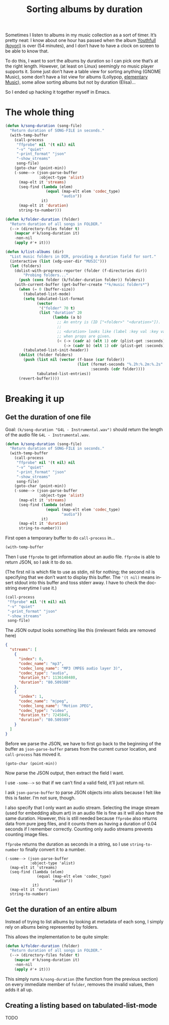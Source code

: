 #+title: Sorting albums by duration
#+created: 2021-08-05T00:59:00+0900
#+tags[]: emacs emacs-lisp
#+language: en
#+toc: t

Sometimes I listen to albums in my music collection as a sort of timer. It’s pretty neat: I know about one hour has passed when the album [[https://w.atwiki.jp/hmiku/pages/29068.html][Youthfull (koyori)]] is over (54 minutes), and I don’t have to have a clock on screen to be able to know that.

To do this, I want to sort the albums by duration so I can pick one that’s at the right length. However, (at least on Linux) seemingly no music player supports it. Some just don’t have a table view for sorting anything (GNOME Music), some don’t have a list view for albums (Lollypop, [[https://github.com/elementary/music][elementary Music]]), some allow sorting albums but not by duration (Elisa)…

So I ended up hacking it together myself in Emacs.

* The whole thing
#+begin_src emacs-lisp
(defun k/song-duration (song-file)
  "Return duration of SONG-FILE in seconds."
  (with-temp-buffer
    (call-process
     "ffprobe" nil '(t nil) nil
     "-v" "quiet"
     "-print_format" "json"
     "-show_streams"
     song-file)
    (goto-char (point-min))
    (-some--> (json-parse-buffer
               :object-type 'alist)
      (map-elt it 'streams)
      (seq-find (lambda (elem)
                  (equal (map-elt elem 'codec_type)
                         "audio"))
                it)
      (map-elt it 'duration)
      string-to-number)))

(defun k/folder-duration (folder)
  "Return duration of all songs in FOLDER."
  (--> (directory-files folder t)
    (mapcar #'k/song-duration it)
    -non-nil
    (apply #'+ it)))

(defun k/list-albums (dir)
  "List music folders in DIR, providing a duration field for sort."
  (interactive (list (xdg-user-dir "MUSIC")))
  (let (folders)
    (dolist-with-progress-reporter (folder (f-directories dir))
        "Probing folders..."
      (push (cons folder (k/folder-duration folder)) folders))
    (with-current-buffer (get-buffer-create "*k/music folders*")
      (when (= 0 (buffer-size))
        (tabulated-list-mode)
        (setq tabulated-list-format
              (vector
               '("folder" 70 t)
               (list "duration" 20
                     (lambda (a b)
                       ;; An entry is (ID ["<folder>" "<duration>"]).
                       ;;
                       ;; <duration> looks like (label :key val :key val...)
                       ;; when props are given.
                       (< (-> (cadr a) (elt 1) cdr (plist-get :seconds))
                          (-> (cadr b) (elt 1) cdr (plist-get :seconds)))))))
        (tabulated-list-init-header))
      (dolist (folder folders)
        (push (list nil (vector (f-base (car folder))
                                (list (format-seconds "%.2h:%.2m:%.2s" (cdr folder))
                                      :seconds (cdr folder))))
              tabulated-list-entries))
      (revert-buffer))))
#+end_src

* Breaking it up
** Get the duration of one file

Goal: =(k/song-duration "G4L - Instrumental.wav")= should return the length of the audio file =G4L - Instrumental.wav=.

#+begin_src emacs-lisp
(defun k/song-duration (song-file)
  "Return duration of SONG-FILE in seconds."
  (with-temp-buffer
    (call-process
     "ffprobe" nil '(t nil) nil
     "-v" "quiet"
     "-print_format" "json"
     "-show_streams"
     song-file)
    (goto-char (point-min))
    (-some--> (json-parse-buffer
               :object-type 'alist)
      (map-elt it 'streams)
      (seq-find (lambda (elem)
                  (equal (map-elt elem 'codec_type)
                         "audio"))
                it)
      (map-elt it 'duration)
      string-to-number)))
#+end_src

First open a temporary buffer to do =call-process= in…

#+begin_src emacs-lisp
(with-temp-buffer
#+end_src

Then I use =ffprobe= to get information about an audio file. =ffprobe= is able to return JSON, so I ask it to do so.

(The first nil is which file to use as stdin, nil for nothing; the second nil is specifying that we don’t want to display this buffer. The ='(t nil)= means insert stdout into this buffer and toss stderr away. I have to check the docstring everytime I use it.)

#+begin_src emacs-lisp
(call-process
 "ffprobe" nil '(t nil) nil
 "-v" "quiet"
 "-print_format" "json"
 "-show_streams"
 song-file)
#+end_src

The JSON output looks something like this (irrelevant fields are removed here)

#+begin_src json
{
  "streams": [
    {
      "index": 0,
      "codec_name": "mp3",
      "codec_long_name": "MP3 (MPEG audio layer 3)",
      "codec_type": "audio",
      "duration_ts": 1136148480,
      "duration": "80.509388"
    },
    {
      "index": 1,
      "codec_name": "mjpeg",
      "codec_long_name": "Motion JPEG",
      "codec_type": "video",
      "duration_ts": 7245845,
      "duration": "80.509389"
    }
  ]
}
#+end_src

Before we parse the JSON, we have to first go back to the beginning of the buffer as =json-parse-buffer= parses from the current cursor location, and =call-process= has moved it.

#+begin_src elisp
(goto-char (point-min))
#+end_src

Now parse the JSON output, then extract the field I want.

I use =-some-->= so that if we can’t find a valid field, it’ll just return nil.

I ask =json-parse-buffer= to parse JSON objects into alists because I felt like this is faster. I’m not sure, though.

I also specify that I only want an audio stream. Selecting the image stream (used for embedding album art) in an audio file is fine as it will also have the same duration. However, this is still needed because =ffprobe= also returns data from pure jpeg files, and it counts them as having a duration of 0.04 seconds if I remember correctly. Counting only audio streams prevents counting image files.

=ffprobe= returns the duration as seconds in a string, so I use =string-to-number= to finally convert it to a number.

#+begin_src elisp
(-some--> (json-parse-buffer
           :object-type 'alist)
  (map-elt it 'streams)
  (seq-find (lambda (elem)
              (equal (map-elt elem 'codec_type)
                     "audio"))
            it)
  (map-elt it 'duration)
  string-to-number)
#+end_src

** Get the duration of an entire album

Instead of trying to list albums by looking at metadata of each song, I simply rely on albums being represented by folders.

This allows the implementation to be quite simple:

#+begin_src emacs-lisp
(defun k/folder-duration (folder)
  "Return duration of all songs in FOLDER."
  (--> (directory-files folder t)
    (mapcar #'k/song-duration it)
    -non-nil
    (apply #'+ it)))
#+end_src

This simply runs =k/song-duration= (the function from the previous section) on every immediate member of =folder=, removes the invalid values, then adds it all up.

** Creating a listing based on tabulated-list-mode

TODO
